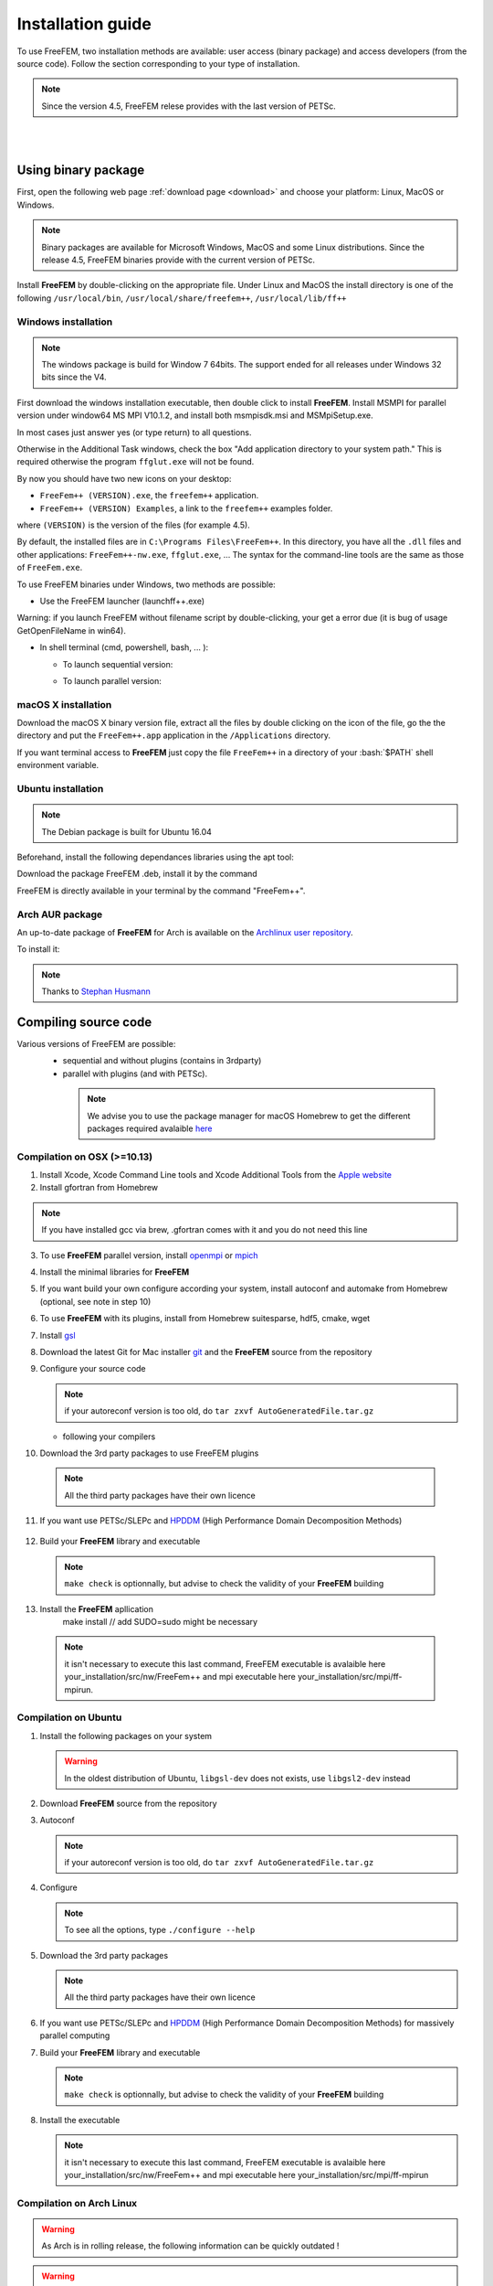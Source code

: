 .. role:: freefem(code)
   :language: freefem

.. role:: bash(code)
   :language: bash


Installation guide
==================

To use FreeFEM, two installation methods are available: user access (binary package) and access developers (from the source code).
Follow the section corresponding to your type of installation.

.. note:: Since the version 4.5, FreeFEM relese provides with the last version of PETSc.

|
|

Using binary package
--------------------

First, open the following web page :ref:`download page <download>` and choose your platform: Linux, MacOS or Windows.

.. note:: Binary packages are available for Microsoft Windows, MacOS and some Linux distributions. Since the release 4.5, FreeFEM binaries provide with the current version of PETSc.

Install **FreeFEM** by double-clicking on the appropriate file. Under Linux and MacOS the install directory is one of the following ``/usr/local/bin``, ``/usr/local/share/freefem++``, ``/usr/local/lib/ff++``

Windows installation
^^^^^^^^^^^^^^^^^^^^

.. note:: The windows package is build for Window 7 64bits. The support ended for all releases under Windows 32 bits since the V4. 

First download the windows installation executable, then double click to install **FreeFEM**.  
Install MSMPI for parallel version under window64 MS MPI V10.1.2, and install both msmpisdk.msi and MSMpiSetup.exe.  

In most cases just answer yes (or type return) to all questions.

Otherwise in the Additional Task windows, check the box "Add application directory to your system path." This is required otherwise the program ``ffglut.exe`` will not be found.

By now you should have two new icons on your desktop:

-  ``FreeFem++ (VERSION).exe``, the ``freefem++`` application.
-  ``FreeFem++ (VERSION) Examples``, a link to the ``freefem++`` examples folder.

where ``(VERSION)`` is the version of the files (for example 4.5).

By default, the installed files are in ``C:\Programs Files\FreeFem++``. In this directory, you have all the ``.dll`` files and other applications: ``FreeFem++-nw.exe``, ``ffglut.exe``, … The syntax for the command-line tools are the same as those of ``FreeFem.exe``.

To use FreeFEM binaries under Windows, two methods are possible:

* Use the FreeFEM launcher (launchff++.exe)

Warning: if you launch FreeFEM without filename script by double-clicking, your get a error due (it is bug of usage GetOpenFileName in win64).

* In shell terminal (cmd, powershell, bash, ... ):

  - To launch sequential version:   

  .. code-block:: bash
     :linenos:

     C:\>"Program Files (x86)\FreeFem++\FreeFem++.exe" <mySequentialScript.edp>
  
  - To launch parallel version:  
 
  .. code-block:: bash
     :linenos:

     C:\>"Program Files\Microsoft MPI\Bin\mpiexec.exe" -n <nbProcs> C:\>"Program Files (x86)\FreeFem++\FreeFem++-mpi.exe" <myParallelScript.edp>



macOS X installation
^^^^^^^^^^^^^^^^^^^^

Download the macOS X binary version file, extract all the files by double clicking on the icon of the file, go the the directory and put the ``FreeFem++.app`` application in the ``/Applications`` directory.

If you want terminal access to **FreeFEM** just copy the file ``FreeFem++`` in a directory of your :bash:`$PATH` shell environment variable.


Ubuntu installation
^^^^^^^^^^^^^^^^^^^

.. note:: The Debian package is built for Ubuntu 16.04   

Beforehand, install the following dependances libraries using the apt tool:

.. code-block:: bash
   :linenos:
    
   sudo apt-get install libgsl-dev libhdf5-dev 
                liblapack-dev libopenmpi-dev freeglut3-dev
	
Download the package FreeFEM .deb, install it by the command

.. code-block:: bash
   :linenos:
   
   dpkg -i FreeFEM_VERSION_Ubuntu_withPETSc_amd64.deb

FreeFEM is directly available in your terminal by the command "FreeFem++".


Arch AUR package
^^^^^^^^^^^^^^^^

An up-to-date package of **FreeFEM** for Arch is available on the `Archlinux user repository <https://aur.archlinux.org/packages/freefem%2B%2B-git/>`__.

To install it:

.. code-block:: bash
   :linenos:

   git clone https://aur.archlinux.org/freefem++-git.git
   cd freefem++-git
   makepkg -si

.. note:: Thanks to `Stephan Husmann <https://github.com/stefanhusmann>`__



Compiling source code
---------------------
	
Various versions of FreeFEM are possible: 
  - sequential and without plugins (contains in 3rdparty) 
  - parallel with plugins (and with PETSc).
  
   .. note:: We advise you to use the package manager for macOS Homebrew to get the different packages required avalaible `here <https://brew.sh>`__

Compilation on OSX (>=10.13)
^^^^^^^^^^^^^^^^^^^^^^^^^^^^

1. Install Xcode, Xcode Command Line tools and Xcode Additional Tools from the `Apple website <https://developer.apple.com/download/more/>`__

2. Install gfortran from Homebrew

   .. code-block:: bash
      :linenos:

       brew cask install gfortran
       
.. note:: If you have installed gcc via brew, .gfortran comes with it and you do not need this line       

3. To use **FreeFEM** parallel version, install `openmpi <https://www.open-mpi.org/software/ompi/v4.0/>`__  or  `mpich <http://www.mpich.org/downloads/>`__ 

   .. code-block:: bash
      :linenos:
	  
       # to install openmpi
       curl -L https://download.open-mpi.org/release/open-mpi/v4.0/openmpi-4.0.1.tar.gz --output openmpi-4.0.1.tar.gz
       tar xf openmpi-4.0.1
       cd openmpi-4.0.1/
       # to install mpich
       curl -L http://www.mpich.org/static/downloads/3.3.2/mpich-3.3.2.tar.gz --output mpich-3.3.2.tar.gz
       tar xf mpich-3.3.2
       cd mpich-3.3.2
	   
   .. code-block:: bash
      :lineno-start: 4
	  
       # with brew gcc gfortran compilers
       ./configure CC=clang CXX=clang++ FC=gfortran-9 F77=gfortran-9 --prefix=/where/you/want/to/have/files/installed
    
       # with LLVM gcc and brew gfortran compilers
       ./configure CC=gcc-9 CXX=g++-9 FC=gfortran-9 F77=gfortran-9 --prefix=/where/you/want/to/have/files/installed
   

   .. code-block:: bash
      :lineno-start: 5

       make -j<nbProcs>
       make -j<nbProcs> install

4. Install the minimal libraries for **FreeFEM**

   .. code-block:: bash
      :linenos:

      brew install m4 git flex bison

5. If you want build your own configure according your system, install autoconf and automake from Homebrew (optional, see note in step 10)

   .. code-block:: bash
      :linenos:

      brew install autoconf automake

6. To use **FreeFEM** with its plugins, install from Homebrew suitesparse, hdf5, cmake, wget

   .. code-block:: bash
      :linenos:

      brew install suitesparse hdf5 cmake wget

7. Install `gsl <https://www.gnu.org/software/gsl>`__

   .. code-block:: bash
      :linenos:

      curl -O http://mirror.cyberbits.eu/gnu/gsl/gsl-2.5.tar.gz
      tar zxvf gsl-2.5.tar.gz
      cd gsl-2.5
      ./configure
      make -j<nbProcs>
      make -j<nbProcs> install --prefix=/where/you/want/to/have/files/installed

8. Download the latest Git for Mac installer `git <https://git-scm.com/download/mac>`__ and the **FreeFEM** source from the repository

   .. code-block:: bash
      :linenos:

      git clone https://github.com/FreeFem/FreeFem-sources.git

9. Configure your source code

   .. code-block:: bash
      :linenos:

       cd FreeFem-sources
       autoreconf -i
   .. note:: if your autoreconf version is too old, do ``tar zxvf AutoGeneratedFile.tar.gz``

   -  following your compilers

   .. code-block:: bash
      :lineno-start: 3
      
      // with brew gcc gfortran compilers 
      ./configure --enable-download CC=clang CXX=clang++ F77=gfortran-9 
	  FC=gfortran-9 --prefix=/where/you/want/to/have/files/installed
	  
      // with LLVM gcc and brew gfortran compilers 
      ./configure --enable-download CC=clang CXX=clang++ F77=gfortran-9 
	  FC=gfortran-9 --prefix=/where/you/want/to/have/files/installed

   

10. Download the 3rd party packages to use FreeFEM plugins

   .. code-block:: bash
      :linenos:

      ./3rdparty/getall -a

   .. note:: All the third party packages have their own licence

11. If you want use PETSc/SLEPc and `HPDDM <https://github.com/hpddm/hpddm>`__ (High Performance Domain Decomposition Methods)

   .. code-block:: bash
      :linenos:

      cd 3rdparty/ff-petsc
      make petsc-slepc // add SUDO=sudo if your installation directory is the default /usr/local
      cd -
      ./reconfigure

12. Build your **FreeFEM** library and executable

   .. code-block:: bash
      :linenos:

      make -j<nbProcs>
      make -j<nbProcs> check

   .. note:: ``make check`` is optionnally, but advise to check the validity of your **FreeFEM** building
   
13. Install the **FreeFEM** apllication 
      make install // add SUDO=sudo might be necessary
     
   .. note:: it isn't necessary to execute this last command, FreeFEM executable is avalaible here your_installation/src/nw/FreeFem++ and mpi executable here your_installation/src/mpi/ff-mpirun. 



Compilation on Ubuntu
^^^^^^^^^^^^^^^^^^^^^

1. Install the following packages on your system

   .. code-block:: bash
      :linenos:

      sudo apt-get update && sudo apt-get upgrade
      sudo apt-get install cpp freeglut3-dev g++ gcc gfortran \
          m4 make patch pkg-config wget python unzip \
          liblapack-dev libhdf5-dev libgsl-dev \
          autoconf automake autotools-dev bison flex gdb git cmake

      # mpich is required for the FreeFEM parallel computing version
      sudo apt-get install mpich

   .. warning:: In the oldest distribution of Ubuntu, ``libgsl-dev`` does not exists, use ``libgsl2-dev`` instead

2. Download **FreeFEM** source from the repository

   .. code-block:: bash
      :linenos:

      git clone https://github.com/FreeFem/FreeFem-sources.git

3. Autoconf

   .. code-block:: bash
      :linenos:

      cd FreeFem-sources
      autoreconf -i

   .. note:: if your autoreconf version is too old, do ``tar zxvf AutoGeneratedFile.tar.gz``

4. Configure

   .. code-block:: bash
      :linenos:

      ./configure --enable-download --enable-optim 
	  --prefix=/where/you/want/to/have/files/installed

   .. note:: To see all the options, type ``./configure --help``

5. Download the 3rd party packages

   .. code-block:: bash
      :linenos:

      ./3rdparty/getall -a

   .. note:: All the third party packages have their own licence

6. If you want use PETSc/SLEPc and `HPDDM <https://github.com/hpddm/hpddm>`__ (High Performance Domain Decomposition Methods) for massively parallel computing

   .. code-block:: bash
      :linenos:

      cd 3rdparty/ff-petsc
      make petsc-slepc // add SUDO=sudo if your installation directory is the default /usr/local
      cd -
      ./reconfigure

7. Build your **FreeFEM** library and executable

   .. code-block:: bash
      :linenos:

      make -j<nbProcs>
      make -j<nbProcs> check
   
   .. note:: ``make check`` is optionnally, but advise to check the validity of your **FreeFEM** building

8. Install the executable 

   .. code-block:: bash
      :linenos:

      make install

   .. note:: it isn't necessary to execute this last command, FreeFEM executable is avalaible here your_installation/src/nw/FreeFem++ and mpi executable here your_installation/src/mpi/ff-mpirun


Compilation on Arch Linux
^^^^^^^^^^^^^^^^^^^^^^^^^

.. warning:: As Arch is in rolling release, the following information can be quickly outdated !

.. warning:: **FreeFEM** fails to compile using the newest version of gcc 8.1.0, use an older one instead.

1. Install the following dependencies:

   .. code-block:: bash
      :linenos:

      pacman -Syu
      pacman -S git openmpi gcc-fortran wget python
          freeglut m4 make patch gmm
          blas lapack hdf5 gsl fftw arpack suitesparse
          gnuplot autoconf automake bison flex gdb
          valgrind cmake texlive-most

2. Download the **FreeFEM** source from the repository

   .. code-block:: bash
      :linenos:

      git clone https://github.com/FreeFem/FreeFem-sources.git

3. Autoconf

   .. code-block:: bash
      :linenos:

      cd FreeFem-sources
      autoreconf -i

4. Configure

   .. code-block:: bash
      :linenos:

      ./configure --enable-download --enable-optim

   .. note:: To see all the options, type ``./configure --help``

5. Download the packages

   .. code-block:: bash
      :linenos:

      ./3rdparty/getall -a

   .. note:: All the third party packages have their own licence

6. If you want use `HPDDM <https://github.com/hpddm/hpddm>`__ (High Performance Domain Decomposition Methods) for massively parallel computing, install PETSc/SLEPc

   .. code-block:: bash
      :linenos:

      cd 3rdparty/ff-petsc
      make petsc-slepc SUDO=sudo
      cd -
      ./reconfigure

7. Compile the **FreeFEM** source

   .. code-block:: bash
      :linenos:

      make

   .. note:: If your computer has many threads, you can run ``make`` in parallel using ``make -j16`` for 16 threads, for example.

   .. note:: Optionnally, check the compilation with ``make check``

8. Install the **FreeFEM** application

   .. code-block:: bash
      :linenos:

      sudo make install
	  
	  

Compilation on Linux with Intel software tools
^^^^^^^^^^^^^^^^^^^^^^^^^^^^^^^^^^^^^^^^^^^^^^

Follow the `guide <https://software.intel.com/en-us/articles/building-freefem-with-intel-software-tools-for-developers>`__


Compilation on Windows
^^^^^^^^^^^^^^^^^^^^^^

.. warning:: 
   The support ended for all releases under Windows 32 bits since the V4.
   We assume your development machine is 64-bit, and you want your compiler to target 64-bit windows by default.


1. Install the `Microsoft MPI v10.1.2 (archived) <https://www.microsoft.com/en-us/download/details.aspx?id=100593>`__ (msmpisdk.msi and MSMpiSetup.exe)

2. Download `msys2-x86_64-latest.exe <http://repo.msys2.org/distrib/msys2-x86_64-latest.exe>`__ (x86_64 version) and run it. 

3. Install the version control system `Git <https://git-scm.com/download/win>`__ for Windows

4. In the MSYS2 shell, execute the following. 
Hint: if you right click the title bar, go to Options -> Keys and tick "Ctrl+Shift+letter shortcuts" you can use Ctrl+Shift+V to paste in the MSYS shell.

   .. code-block:: bash
      :linenos:
      
      pacman -Syuu

Close the MSYS2 shell once you're asked to. There are now 3 MSYS subsystems installed: MSYS2, MinGW32 and MinGW64. 
They can respectively be launched from C:\dev\msys64\msys2.exe, C:\dev\msys64\mingw32.exe and C:\dev\msys64\mingw64.exe
Reopen MSYS2 (doesn't matter which version, since we're merely installing packages). 
Repeatedly run the following command until it says there are no further updates. You might have to restart your shell again.

   .. code-block:: bash
      :linenos:
      
      pacman -Syuu
	  

5. Now that MSYS2 is fully up-to-date, install the following dependancies

   -  for 64 bit systems:

   .. code-block:: bash
      :linenos:

      pacman -S autoconf make automake-wrapper bison git \
        mingw-w64-x86_64-freeglut mingw-w64-x86_64-toolchain \
        mingw-w64-x86_64-openblas patch python perl pkg-config pkgfile \
        rebase tar time tzcode unzip which mingw-w64-x86_64-libmicroutils \
        --ignore mingw-w64-x86_64-gcc-ada --ignore mingw-w64-x86_64-gcc-objc \
        --ignore mingw-w64-x86_64-gdb mingw-w64-x86_64-cmake --noconfirm

   -  for 32 bit systems (**FreeFEM** lower than version 4):

   .. code-block:: bash
      :linenos:

      pacman -S autoconf automake-wrapper bash bash-completion \
        bison bsdcpio bsdtar bzip2 coreutils curl dash file filesystem \
        findutils flex gawk gcc gcc-fortran gcc-libs grep gzip inetutils \
        info less lndir make man-db git mingw-w64-i686-freeglut \
        mingw-w64-i686-toolchain mingw-w64-i686-gsl mingw-w64-i686-hdf5 \
        mingw-w64-i686-openblas mintty msys2-keyring msys2-launcher-git \
        msys2-runtime ncurses pacman pacman-mirrors pactoys-git patch pax-git \
        perl pkg-config pkgfile rebase sed tar tftp-hpa time tzcode unzip \
        util-linux which

6. Open a ``MingW64 terminal`` (or ``MingW32`` for old 32 bit **FreeFEM** version) and compile the **FreeFEM** source

   .. code-block:: bash
      :linenos:

      git clone https://github.com/FreeFem/FreeFem-sources
      cd FreeFem-sources
      autoreconf -i
      ./configure --enable-generic --enable-optim \
        --enable-download --enable-maintainer-mode \
        CXXFLAGS=-mtune=generic CFLAGS=-mtune=generic \
        FFLAGS=-mtune=generic --enable-download --disable-hips
		--prefix=/where/you/want/to/have/files/installed
		
		
7. If you want use `HPDDM <https://github.com/hpddm/hpddm>`__ (High Performance Domain Decomposition Methods) for massively parallel computing, install PETSc/SLEPc

   .. code-block:: bash
      :linenos:

      cd 3rdparty/ff-petsc
      make petsc-slepc SUDO=sudo
      cd -
      ./reconfigure	

8. Download the 3rd party packages and build your **FreeFEM** library and executable

   .. code-block:: bash
      :linenos:		
	  
      ./3rdparty/getall -a
      make
      make check
      make install

   .. note:: The **FreeFEM** executable (and some other like ``ffmedit``, …) are in ``C:\msys64\mingw64\bin`` (or ``C:\msys32\mingw32\bin``).



.. .. _cmake:

.. Using CMake (FreeFEM without plugins)
   ~~~~~~~~~~~~~~~~~~~~~~~~~~~~~~~~~~~~~

.. Compilation on OSX (>=10.13)
   """"""""""""""""""""""""""""

.. 1. Install Xcode, Xcode Command Line tools and Xcode Additional Tools from the `Apple website <https://developer.apple.com/download/more/>`__

.. 2. Install gcc from `http://hpc.sourceforge.net <http://hpc.sourceforge.net/>`__

..    .. code-block:: bash
..       :linenos:

..       curl -O http://prdownloads.sourceforge.net/hpc/gfortran-8.1-bin.tar.gz?download
..       sudo tar zxvf gfortran-8.1-bin.tar.gz -C /

.. 3. Install cmake from `macport <https://www.macports.org>`__ or with `Homebrew <https://brew.sh>`__

..    .. code-block:: bash
..       :linenos:

..       sudo port install cmake

..    .. code-block:: bash
..       :linenos:

..       brew install cmake

.. 4. Install mactex from `ctan <http://mirrors.ctan.org/systems/mac/mactex/MacTeX.pkg>`__

.. 5. Install the `openmpi <https://www.open-mpi.org/software/ompi/v4.0/>`__ source code

..    .. code-block:: bash
..       :linenos:

..       ./configure CC=/usr/local/bin/gcc CXX=/usr/local/bin/g++ F77=/usr/local/bin/gfortran FC=/usr/local/bin/gfortran
..       make
..       sudo make install

.. 6. Install `gsl <https://www.gnu.org/software/gsl>`__

..    .. code-block:: bash
..       :linenos:

..       curl -O https://fr.mirror.babylon.network/gnu/gsl/gsl-2.4.tar.gz
..       tar zxvf gsl-2.4.tar.gz
..       cd gsl-2.4
..       ./configure CC=/usr/local/bin/gcc
..       make
..       sudo make install

.. 7. Install `git <https://git-scm.com/download/mac>`__

.. 8. Install SparseSuite and Arpack from `macport <https://www.macports.org>`__ or with `Homebrew <https://brew.sh>`__

..   .. code-block:: bash
..       :linenos:

..       sudo port install arpack SuiteSparse

..    .. code-block:: bash
..       :linenos:

..       brew install arpack suite-sparse


.. 9. Download the **FreeFEM** source from the repository

..    .. code-block:: bash
..       :linenos:

..       git clone https://github.com/FreeFem/FreeFem-sources.git

.. 10. Compile **FreeFEM**. Don’t forget to update the MacOS SDK version with your own in the command below:

..    .. code-block:: bash
..       :linenos:

..       cd FreeFem-sources
..       mkdir build
..       cd build
..       cmake ..
..       make
..       make test
..       sudo make install


.. Compilation on Ubuntu
   """""""""""""""""""""

.. 1. Install the following dependencies

..    .. code-block:: bash
..       :linenos:

..       sudo apt-get update && sudo apt-get upgrade
..       sudo apt-get install cpp freeglut3-dev g++ gcc gfortran \
..           ghostscript m4 make patch pkg-config wget python unzip \
..           libopenblas-dev liblapack-dev libhdf5-dev libgsl-dev \
..           libscotch-dev libfftw3-dev libarpack2-dev libsuitesparse-dev \
..           libmumps-seq-dev libnlopt-dev coinor-libipopt-dev libgmm++-dev libtet1.5-dev \
..           gnuplot-qt autoconf automake autotools-dev bison flex gdb valgrind git cmake

..       # mpich is required for the FreeFem parallel computing version
..       sudo apt-get install mpich

..    .. warning:: In the oldest distribution of Ubuntu, ``libgsl-dev`` does not exists, use ``libgsl2-dev`` instead

.. 2. Download **FreeFEM** source from the repository

..    .. code-block:: bash
..       :linenos:

..       git clone https://github.com/FreeFem/FreeFem-sources.git

.. 3. Configure

..    .. code-block:: bash
..       :linenos:

..       cd FreeFem-sources
..       mkdir build
..       cd build
..       cmake ..

.. 4. Build

..   .. code-block:: bash
..       :linenos:

..       make

..    .. note:: If your computer has many threads, you can run ``make`` in parallel using ``make -j16`` for 16 threads, for example.

..    .. note:: Optionnally, check the compilation with ``make test``

.. 5. Install

..    .. code-block:: bash
..       :linenos:

..       sudo make install

..
.. Compilation on Windows
.. """"""""""""""""""""""
..
.. 1. Install `MS MPI v7 <https://www.microsoft.com/en-us/download/details.aspx?id=49926>`__ (msmpisdk.msi and MSMpiSetup.exe)
..
.. 2. Install `Msys2 <https://www.msys2.org/>`__ (x86_64 version)
..
.. 3. Start MSYS2 MSYS
..
.. 4. Open ``MSYS2 MSYS terminal`` to install dependancies
..
..    -  for 64bits system:
..
..    .. code-block:: bash
..       :linenos:
..
..       pacman -Syu
..       pacman -S autoconf automake-wrapper bash bash-completion \
..           bison bsdcpio bsdtar bzip2 cmake coreutils curl dash file filesystem \
..           findutils flex gawk gcc gcc-fortran gcc-libs grep gzip inetutils info less lndir \
..           make man-db git mingw-w64-x86_64-freeglut mingw-w64-x86_64-gcc \
..           mingw-w64-x86_64-gcc-fortran mingw-w64-x86_64-gsl mingw-w64-x86_64-hdf5 \
..           mingw-w64-x86_64-openblas mintty msys2-keyring msys2-launcher-git \
..           msys2-runtime ncurses pacman pacman-mirrors pactoys-git patch pax-git \
..           perl pkg-config pkgfile rebase sed tar tftp-hpa time tzcode unzip util-linux which
..
..    -  for 32bits system:
..
..    .. code-block:: bash
..       :linenos:
..
..       pacman -Syu
..       pacman -S autoconf automake-wrapper bash bash-completion \
..           bison bsdcpio bsdtar bzip2 cmake coreutils curl dash file filesystem \
..           findutils flex gawk gcc gcc-fortran gcc-libs grep gzip inetutils info less lndir \
..           make man-db git mingw-w64-i686-freeglut mingw-w64-i686-gcc \
..           mingw-w64-i686-gcc-fortran mingw-w64-i686-gsl mingw-w64-i686-hdf5 \
..           mingw-w64-i686-openblas mintty msys2-keyring msys2-launcher-git \
..           msys2-runtime ncurses pacman pacman-mirrors pactoys-git patch pax-git \
..       perl pkg-config pkgfile rebase sed tar tftp-hpa time tzcode unzip util-linux which
..
.. 5. Open ``MingW64 terminal`` (or ``MingW32``) to compile **FreeFEM**
..
..    .. code-block:: bash
..       :linenos:
..
..       git clone https://github.com/FreeFem/FreeFem-sources
..       cd FreeFem-sources
..       mkdir build
..       cd build
..       cmake ..
..       make -j4
..       make test
..       make install
..
..    The **FreeFEM** executable (and some other like ``ffmedit``, …)
..    are in ``C:\msys64\mingw64\bin`` (or ``C:\msys32\mingw32\bin``).





.. only:: html

  **FreeFEM** continuous integration 
  ----------------------------------

  The Inria Jenkins platform is used for the CI/CD integration of the source code.

  Compilation results of the develop branch by OS type and configuration of FreeFEM are here

  +------------------------+-------------------+-------------------+-------------------+-------------------+---------------------+
  | Branch                 | Linux 16.04       | Linux 18.04       | MacOS 10.10.5     | MacOS 10.13.5     | Windows 7           |
  +========================+===================+===================+===================+===================+=====================+
  | Develop                | |Build Status01|  | |Build Status02|  | |Build Status03|  | |Build Status04|  | |Build Status05|    |      
  +------------------------+-------------------+-------------------+-------------------+-------------------+---------------------+
  | Develop                | |Build Status06|  | |Build Status07|  | |Build Status08|  | |Build Status09|  | |Build Status10|    |
  | mpich and PETSc/SLEPc  |                   |                   |                   |                   | MSMPI V10.1.2       |
  +------------------------+-------------------+-------------------+-------------------+-------------------+---------------------+           
  | Develop                | |Build Status11|  | |Build Status12|  | |Build Status13|  | |Build Status14|  |                     |
  | openmpi and PETSc/SLEPc|                   |                   |                   |                   |                     |
  +------------------------+-------------------+-------------------+-------------------+-------------------+---------------------+ 


Environment variables and init file
-----------------------------------

**FreeFEM** reads a user’s init file named ``freefem++.pref`` to initialize global variables: :freefem:`verbosity`, :freefem:`includepath`, :freefem:`loadpath`.

.. note:: The variable :freefem:`verbosity` changes the level of internal printing (0: nothing unless there are syntax errors, 1: few, 10: lots, etc. …), the default value is 2.

   The included files are found in the :freefem:`includepath` list and the load files are found in the :freefem:`loadpath` list.

The syntax of the file is:

.. code-block:: bash
   :linenos:

   verbosity = 5
   loadpath += "/Library/FreeFem++/lib"
   loadpath += "/Users/hecht/Library/FreeFem++/lib"
   includepath += "/Library/FreeFem++/edp"
   includepath += "/Users/hecht/Library/FreeFem++/edp"
   # This is a comment
   load += "funcTemplate"
   load += "myfunction"
   load += "MUMPS_seq"

The possible paths for this file are

-  under Unix and MacOs

.. code-block:: bash
   :linenos:

   /etc/freefem++.pref
   $(HOME)/.freefem++.pref
   freefem++.pref

-  under windows

.. code-block:: bash
   :linenos:

   freefem++.pref

We can also use shell environment variables to change verbosity and the search rule before the init files.

.. code-block:: bash
   :linenos:

   export FF_VERBOSITY=50
   export FF_INCLUDEPATH="dir;;dir2"
   export FF_LOADPATH="dir;;dir3"

.. note:: The separator between directories must be ";" and not ":" because ":" is used under Windows.

.. note:: To show the list of init of **FreeFEM** , do

   .. code-block:: bash
      :linenos:

      export FF_VERBOSITY=100;
      ./FreeFem++-nw
	  
|
|  
	  

Coloring Syntax FreeFem++
-------------------------

Atom
^^^^

In order to get the syntax highlighting in `Atom <https://atom.io/>`__, you have to install the `FreeFEM language support <https://atom.io/packages/language-freefem-official>`__.

You can do it directly in Atom: Edit -> Preferences -> Install, and search for ``language-freefem-offical``.

To launch scripts directly from Atom, you have to install the ``atom-runner`` package. Once installed, modify the Atom configuration file (Edit -> Config...) to have something like that:

.. code-block:: bash
   :linenos:

   "*":
      ...

      runner:
         extensions:
            edp: "FreeFem++"
         scopes:
            "Freefem++": "FreeFem++"

Reboot Atom, and use Alt+R to run a FreeFem++ script.

Gedit
^^^^^

In order to get the syntax highlighting in Gedit, you have to downlaod the `Gedit parser <https://github.com/FreeFem/FreeFem-parser-gedit>`__ and copy it in ``/usr/share/gtksourceview-3.0/language-specs/``.	  


Textmate 2, an editor under macOS 
^^^^^^^^^^^^^^^^^^^^^^^^^^^^^^^^^

To use the coloring **FreeFEM** syntax with the Textmate 2 editor on Mac 10.7 or better, download from macromates.com and download the textmate freefem++ syntax `here <http://www3.freefem.org/ff++/Textmate2-ff++.zip>`__ (version june 2107). To install this parser, unzip Textmate2-ff++.zip and follow the explanation given in file How_To.rtf.

rom www.freefem.org/ff++/Textmate2-ff++.zip (version june 2107) unzip Textmate2-


Notepad++,an editor under windows
^^^^^^^^^^^^^^^^^^^^^^^^^^^^^^^^^
 
Read and follow the instruction, `FREEFEM++ COLOR SYNTAX OF WINDOWS <http://www3.freefem.org/ff++/color-syntax-win.pdf>`__ .
 
Emacs editor
^^^^^^^^^^^^
For emacs editor you can download `ff++-mode.el <https://github.com/rrgalvan/freefem-mode/>`__ .
 	  
	  
.. |Build Status01| image:: https://ci.inria.fr/freefem-dev/buildStatus/icon?job=FreeFEM-sources-ubuntu1604-job3
   :target: https://ci.inria.fr/freefem-dev/job/FreeFEM-sources-ubuntu1604-job3/
.. |Build Status02| image:: https://ci.inria.fr/freefem-dev/buildStatus/icon?job=FreeFEM-sources-ubuntu1804-job3
   :target: https://ci.inria.fr/freefem-dev/job/FreeFEM-sources-ubuntu1804-job3/
.. |Build Status03| image:: https://ci.inria.fr/freefem-dev/buildStatus/icon?job=FreeFEM-sources-macos1010-job3
   :target: https://ci.inria.fr/freefem-dev/job/FreeFEM-sources-macos1010-job3/
.. |Build Status04| image:: https://ci.inria.fr/freefem-dev/buildStatus/icon?job=FreeFEM-sources-macos1013-job3
   :target: https://ci.inria.fr/freefem-dev/job/FreeFEM-sources-macos1013-job3/
.. |Build Status05| image:: https://ci.inria.fr/freefem-dev/buildStatus/icon?job=FreeFEM-sources-windows7-job3
   :target: https://ci.inria.fr/freefem-dev/job/FreeFEM-sources-windows7-job3/

.. |Build Status06| image:: https://ci.inria.fr/freefem-dev/buildStatus/icon?job=FreeFEM-sources-ubuntu1604-job5_mpich/
   :target: https://ci.inria.fr/freefem-dev/job/FreeFEM-sources-ubuntu1604-job5/_mpich/
.. |Build Status07| image:: https://ci.inria.fr/freefem-dev/buildStatus/icon?job=FreeFEM-sources-ubuntu1804-job5_mpich/
   :target: https://ci.inria.fr/freefem-dev/job/FreeFEM-sources-ubuntu1804-job5/_mpich/
.. |Build Status08| image:: https://ci.inria.fr/freefem-dev/buildStatus/icon?job=FreeFEM-sources-macos1010-job5_mpich/
   :target: https://ci.inria.fr/freefem-dev/job/FreeFEM-sources-macos1010-job5/_mpich/
.. |Build Status09| image:: https://ci.inria.fr/freefem-dev/buildStatus/icon?job=FreeFEM-sources-macos1013-job5_mpich/
   :target: https://ci.inria.fr/freefem-dev/job/FreeFEM-sources-macos1013-job5/_mpich/
.. |Build Status10| image:: https://ci.inria.fr/freefem-dev/buildStatus/icon?job=FreeFEM-sources-windows7-job5
   :target: https://ci.inria.fr/freefem-dev/job/FreeFEM-sources-windows7-job5
   
.. |Build Status11| image:: https://ci.inria.fr/freefem-dev/buildStatus/icon?job=FreeFEM-sources-ubuntu1604-job5_openmpi/
   :target: https://ci.inria.fr/freefem-dev/job/FreeFEM-sources-ubuntu1604-job5/_openmpi/
.. |Build Status12| image:: https://ci.inria.fr/freefem-dev/buildStatus/icon?job=FreeFEM-sources-ubuntu1804-job5_openmpi/
   :target: https://ci.inria.fr/freefem-dev/job/FreeFEM-sources-ubuntu1804-job5/_openmpi/
.. |Build Status13| image:: https://ci.inria.fr/freefem-dev/buildStatus/icon?job=FreeFEM-sources-macos1010-job5_openmpi/
   :target: https://ci.inria.fr/freefem-dev/job/FreeFEM-sources-macos1010-job5/_openmpi/
.. |Build Status14| image:: https://ci.inria.fr/freefem-dev/buildStatus/icon?job=FreeFEM-sources-macos1013-job5_openmpi/
   :target: https://ci.inria.fr/freefem-dev/job/FreeFEM-sources-macos1013-job5/_openmpi/


